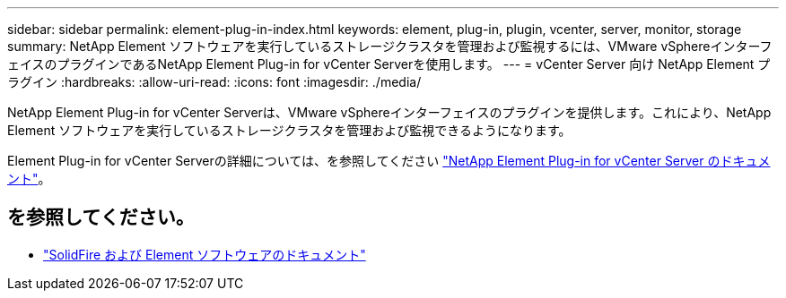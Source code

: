 ---
sidebar: sidebar 
permalink: element-plug-in-index.html 
keywords: element, plug-in, plugin, vcenter, server, monitor, storage 
summary: NetApp Element ソフトウェアを実行しているストレージクラスタを管理および監視するには、VMware vSphereインターフェイスのプラグインであるNetApp Element Plug-in for vCenter Serverを使用します。 
---
= vCenter Server 向け NetApp Element プラグイン
:hardbreaks:
:allow-uri-read: 
:icons: font
:imagesdir: ./media/


[role="lead"]
NetApp Element Plug-in for vCenter Serverは、VMware vSphereインターフェイスのプラグインを提供します。これにより、NetApp Element ソフトウェアを実行しているストレージクラスタを管理および監視できるようになります。

Element Plug-in for vCenter Serverの詳細については、を参照してください https://docs.netapp.com/us-en/vcp/index.html["NetApp Element Plug-in for vCenter Server のドキュメント"^]。



== を参照してください。

* https://docs.netapp.com/us-en/element-software/index.html["SolidFire および Element ソフトウェアのドキュメント"]

